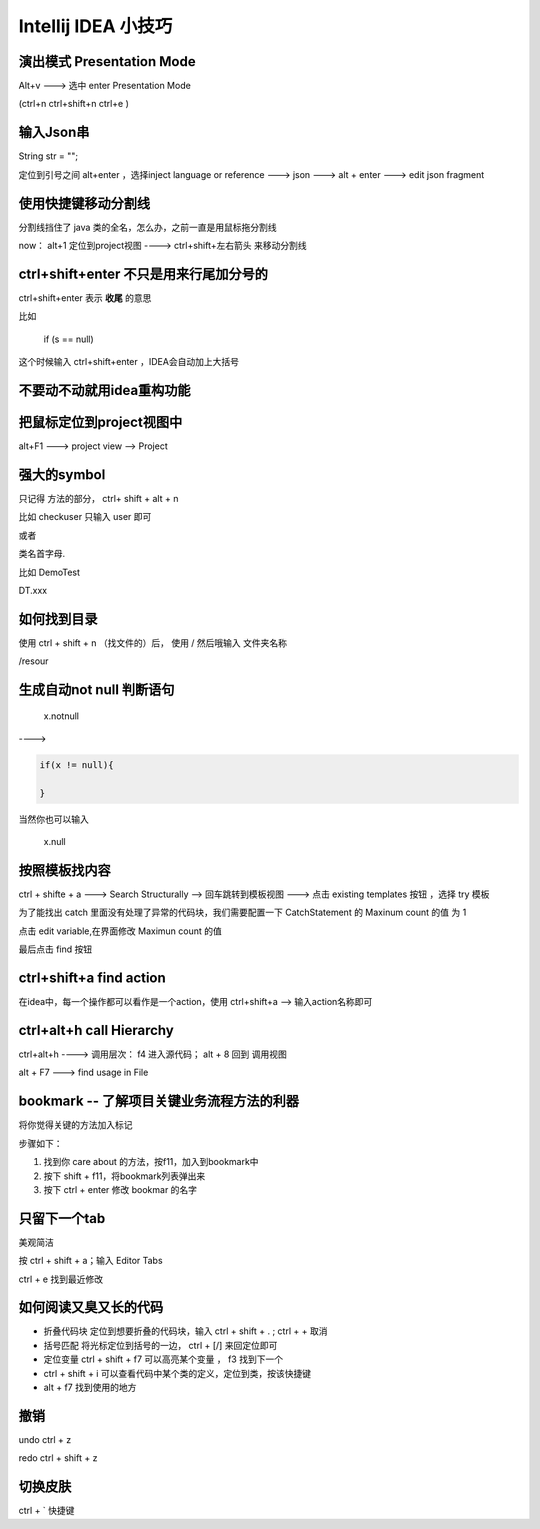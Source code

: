 Intellij IDEA 小技巧
==========================

演出模式 Presentation Mode
-------------------------------

Alt+v ---> 选中 enter Presentation Mode

(ctrl+n ctrl+shift+n ctrl+e )

输入Json串
--------------

String str = "";

定位到引号之间 alt+enter ，选择inject language or reference ---> json ---> alt + enter ---> edit json fragment

使用快捷键移动分割线
----------------------

分割线挡住了 java 类的全名，怎么办，之前一直是用鼠标拖分割线

now： alt+1 定位到project视图 ----> ctrl+shift+左右箭头 来移动分割线


ctrl+shift+enter 不只是用来行尾加分号的
--------------------------------------------

ctrl+shift+enter 表示 **收尾** 的意思

比如 

    if (s == null)

这个时候输入 ctrl+shift+enter ，IDEA会自动加上大括号



不要动不动就用idea重构功能
--------------------------



把鼠标定位到project视图中
-----------------------------


alt+F1 ---> project view --> Project


强大的symbol
----------------

只记得 方法的部分， ctrl+ shift + alt + n

比如 checkuser 只输入 user 即可

或者 

类名首字母.


比如 DemoTest

DT.xxx


如何找到目录
---------------

使用 ctrl + shift + n （找文件的）后， 使用 / 然后哦输入 文件夹名称

/resour



生成自动not null 判断语句
----------------------------------

    x.notnull

---->

.. code:: java

    if(x != null){
        
    }


当然你也可以输入 

    x.null

按照模板找内容
---------------------


ctrl + shifte + a  ---> Search Structurally --> 回车跳转到模板视图 ---> 点击 existing templates 按钮 ，选择 try 模板

为了能找出 catch 里面没有处理了异常的代码块，我们需要配置一下 CatchStatement 的 Maxinum count 的值 为 1

点击 edit variable,在界面修改 Maximun count 的值

最后点击 find 按钮


ctrl+shift+a find action
--------------------------

在idea中，每一个操作都可以看作是一个action，使用 ctrl+shift+a  --> 输入action名称即可


ctrl+alt+h call Hierarchy
----------------------------

ctrl+alt+h ----> 调用层次： f4 进入源代码； alt + 8 回到 调用视图

alt + F7  ---> find usage in File



bookmark -- 了解项目关键业务流程方法的利器
---------------------------------------------

将你觉得关键的方法加入标记

.. image:: ./images/bookmark.png

步骤如下：

1. 找到你 care about 的方法，按f11，加入到bookmark中

2. 按下 shift + f11，将bookmark列表弹出来

3. 按下 ctrl + enter 修改 bookmar 的名字


只留下一个tab
-----------------


美观简洁 

按 ctrl + shift + a；输入 Editor Tabs

.. image:: ./images/tab.png


ctrl + e 找到最近修改

如何阅读又臭又长的代码
--------------------------------------

- 折叠代码块 定位到想要折叠的代码块，输入 ctrl + shift + . ; ctrl  + + 取消

- 括号匹配 将光标定位到括号的一边， ctrl + [/] 来回定位即可

- 定位变量  ctrl + shift + f7 可以高亮某个变量 ， f3 找到下一个

- ctrl + shift + i 可以查看代码中某个类的定义，定位到类，按该快捷键

- alt + f7 找到使用的地方

撤销
-----

undo ctrl + z

redo ctrl + shift + z

切换皮肤
--------

ctrl + ` 快捷键






